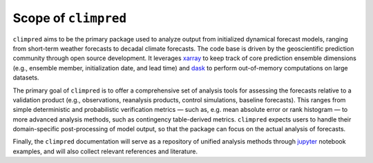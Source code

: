 Scope of ``climpred``
=====================

``climpred`` aims to be the primary package used to analyze output from initialized
dynamical forecast models, ranging from short-term weather forecasts to decadal climate
forecasts. The code base is driven by the geoscientific prediction community through
open source development. It leverages `xarray <http://xarray.pydata.org/en/stable/>`_
to keep track of core prediction ensemble dimensions (e.g., ensemble member,
initialization date, and lead time) and `dask <https://dask.org/>`_ to perform
out-of-memory computations on large datasets.

The primary goal of ``climpred`` is to offer a comprehensive set of analysis tools for
assessing the forecasts relative to a validation product (e.g., observations,
reanalysis products, control simulations, baseline forecasts). This ranges from simple
deterministic and probabilistic verification metrics — such as, e.g. mean absolute
error or rank histogram — to more advanced analysis methods,
such as contingency table-derived metrics. ``climpred`` expects users to handle their
domain-specific post-processing of model output, so that the package can focus on the
actual analysis of forecasts.

Finally, the ``climpred`` documentation will serve as a repository of unified analysis
methods through `jupyter <https://jupyter.org/>`_ notebook examples, and will also
collect relevant references and literature.

